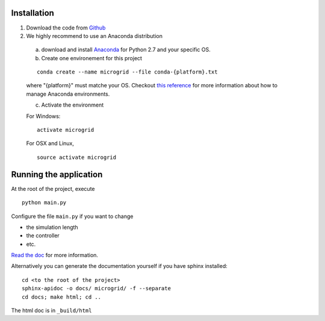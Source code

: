 Installation
============

1. Download the code from `Github <https://github.com/bcornelusse/microgrid-bench>`__
2. We highly recommend to use an Anaconda distribution

 a. download and install `Anaconda <https://www.anaconda.com/download/>`__ for Python 2.7 and your specific OS.

 b. Create one environement for this project

 ::

    conda create --name microgrid --file conda-{platform}.txt

 where "{platform}" must matche your OS. Checkout `this
 reference <https://conda.io/docs/user-guide/tasks/manage-environments.html>`__
 for more information about how to manage Anaconda environments.

 c. Activate the environment

 For Windows:

 ::

    activate microgrid

 For OSX and Linux,

 ::

    source activate microgrid

Running the application
=======================
At the root of the project, execute

::

    python main.py


Configure the file ``main.py`` if you want to change

* the simulation length
* the controller
* etc.

`Read the doc <http://microgrid-bench.readthedocs.io/en/latest/>`__ for more information.

Alternatively you can generate the documentation yourself if you have sphinx installed:

::

    cd <to the root of the project>
    sphinx-apidoc -o docs/ microgrid/ -f --separate
    cd docs; make html; cd ..

The html doc is in ``_build/html``